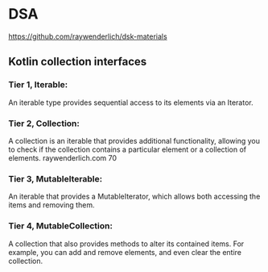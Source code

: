 * DSA
https://github.com/raywenderlich/dsk-materials
** Kotlin collection interfaces
*** Tier 1, Iterable: 
An iterable type provides sequential access to its elements via an Iterator.
*** Tier 2, Collection: 
A collection is an iterable that provides additional functionality, allowing you to check if the collection contains a particular element or a collection of elements. 
raywenderlich.com 70
*** Tier 3, MutableIterable:
An iterable that provides a MutableIterator, which allows both accessing the items and removing them.
*** Tier 4, MutableCollection: 
A collection that also provides methods to alter its contained items. For example, you can add and remove elements, and even clear the entire collection.
